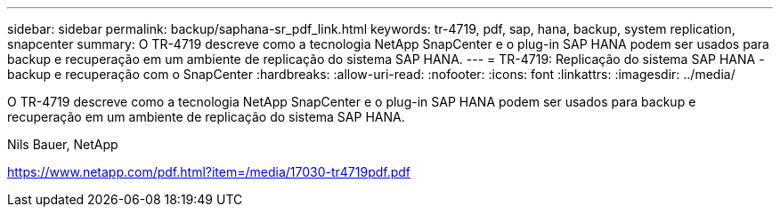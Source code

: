 ---
sidebar: sidebar 
permalink: backup/saphana-sr_pdf_link.html 
keywords: tr-4719, pdf, sap, hana, backup, system replication, snapcenter 
summary: O TR-4719 descreve como a tecnologia NetApp SnapCenter e o plug-in SAP HANA podem ser usados para backup e recuperação em um ambiente de replicação do sistema SAP HANA. 
---
= TR-4719: Replicação do sistema SAP HANA - backup e recuperação com o SnapCenter
:hardbreaks:
:allow-uri-read: 
:nofooter: 
:icons: font
:linkattrs: 
:imagesdir: ../media/


[role="lead"]
O TR-4719 descreve como a tecnologia NetApp SnapCenter e o plug-in SAP HANA podem ser usados para backup e recuperação em um ambiente de replicação do sistema SAP HANA.

Nils Bauer, NetApp

link:https://www.netapp.com/pdf.html?item=/media/17030-tr4719pdf.pdf["https://www.netapp.com/pdf.html?item=/media/17030-tr4719pdf.pdf"]
